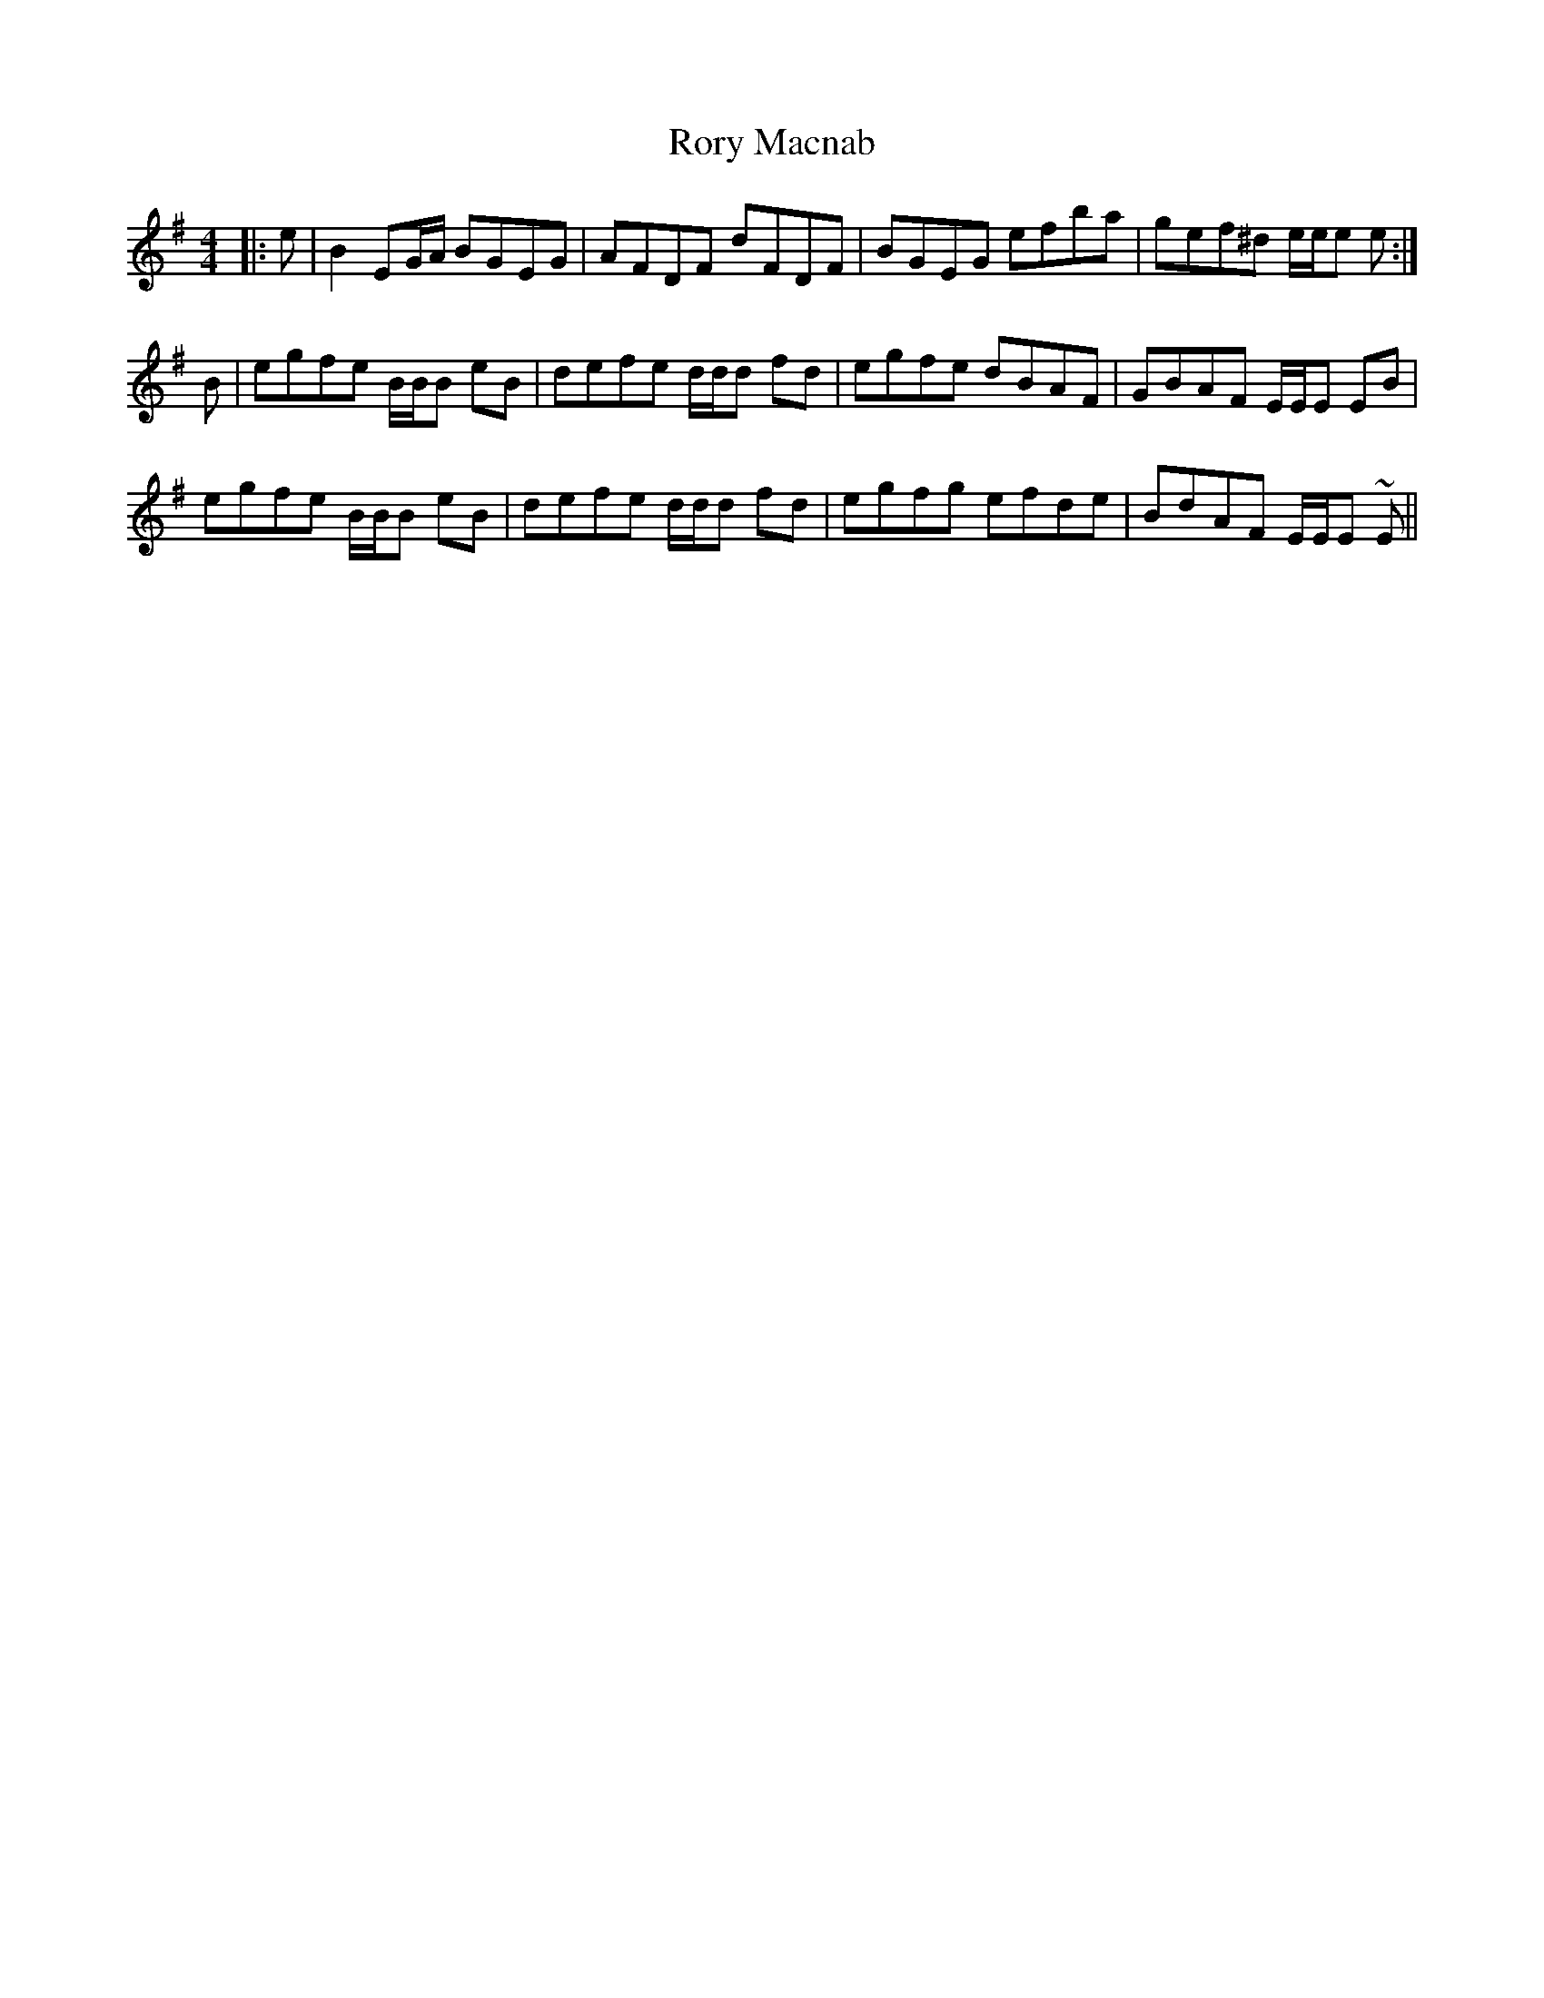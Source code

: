X: 35213
T: Rory Macnab
R: reel
M: 4/4
K: Eminor
|:e|B2 EG/A/ BGEG|AFDF dFDF|BGEG efba|gef^d e/e/e e:|
B|egfe B/B/B eB|defe d/d/d fd|egfe dBAF|GBAF E/E/E EB|
egfe B/B/B eB|defe d/d/d fd|egfg efde|BdAF E/E/E ~E||

